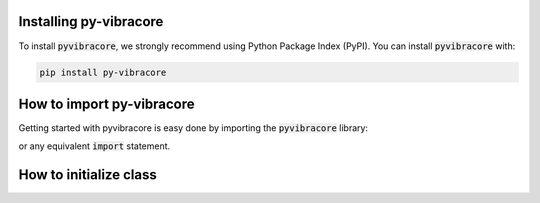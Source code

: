 Installing py-vibracore
=======================
To install :code:`pyvibracore`, we strongly recommend using Python Package Index (PyPI).
You can install :code:`pyvibracore` with:

.. code-block:: bash

    pip install py-vibracore


How to import py-vibracore
==========================

Getting started with pyvibracore is easy done by importing the :code:`pyvibracore` library:

.. ipython:: python

    import pyvibracore

or any equivalent :code:`import` statement.


How to initialize class
==========================
